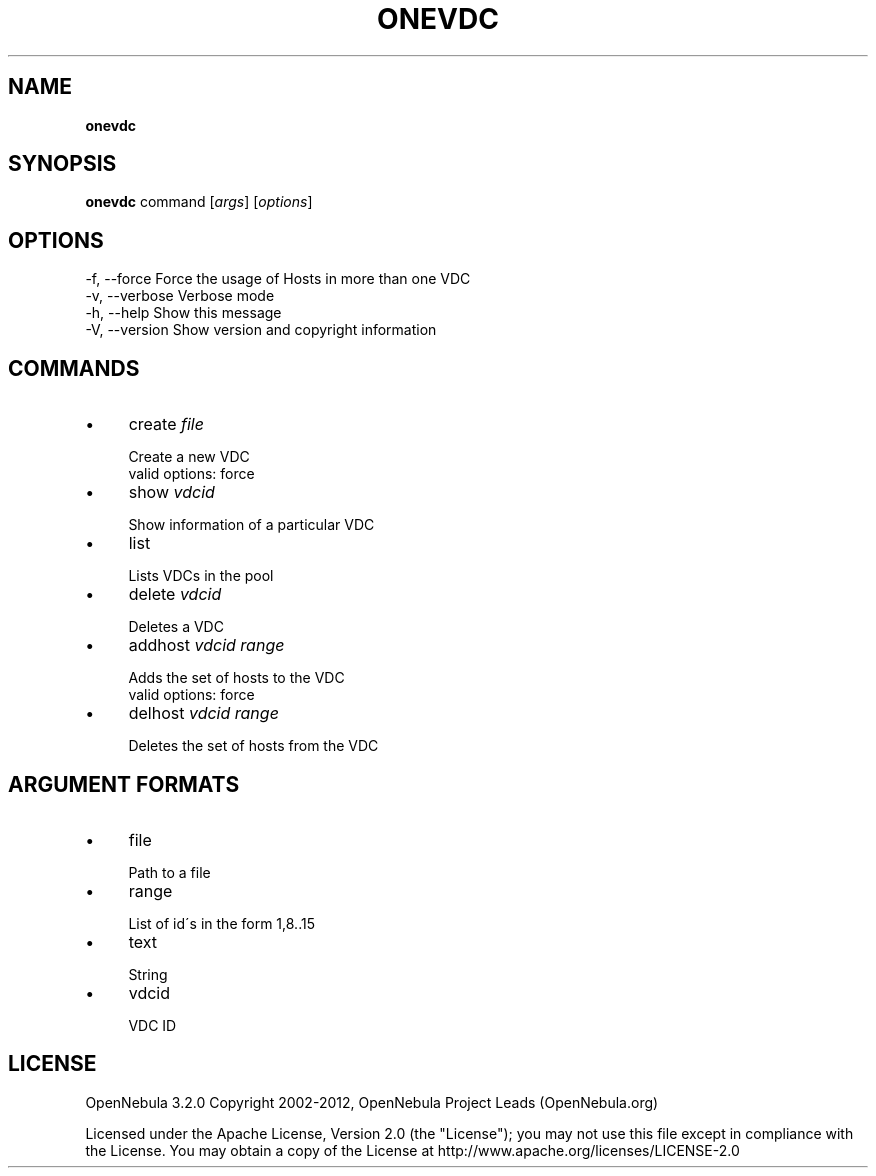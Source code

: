 .\" generated with Ronn/v0.7.3
.\" http://github.com/rtomayko/ronn/tree/0.7.3
.
.TH "ONEVDC" "1" "January 2012" "" "onevdc(1) -- manages OpenNebula Virtual DataCenters"
.
.SH "NAME"
\fBonevdc\fR
.
.SH "SYNOPSIS"
\fBonevdc\fR command [\fIargs\fR] [\fIoptions\fR]
.
.SH "OPTIONS"
.
.nf

 \-f, \-\-force               Force the usage of Hosts in more than one VDC
 \-v, \-\-verbose             Verbose mode
 \-h, \-\-help                Show this message
 \-V, \-\-version             Show version and copyright information
.
.fi
.
.SH "COMMANDS"
.
.IP "\(bu" 4
create \fIfile\fR
.
.IP "" 4
.
.nf

Create a new VDC
valid options: force
.
.fi
.
.IP "" 0

.
.IP "\(bu" 4
show \fIvdcid\fR
.
.IP "" 4
.
.nf

Show information of a particular VDC
.
.fi
.
.IP "" 0

.
.IP "\(bu" 4
list
.
.IP "" 4
.
.nf

Lists VDCs in the pool
.
.fi
.
.IP "" 0

.
.IP "\(bu" 4
delete \fIvdcid\fR
.
.IP "" 4
.
.nf

Deletes a VDC
.
.fi
.
.IP "" 0

.
.IP "\(bu" 4
addhost \fIvdcid\fR \fIrange\fR
.
.IP "" 4
.
.nf

Adds the set of hosts to the VDC
valid options: force
.
.fi
.
.IP "" 0

.
.IP "\(bu" 4
delhost \fIvdcid\fR \fIrange\fR
.
.IP "" 4
.
.nf

Deletes the set of hosts from the VDC
.
.fi
.
.IP "" 0

.
.IP "" 0
.
.SH "ARGUMENT FORMATS"
.
.IP "\(bu" 4
file
.
.IP "" 4
.
.nf

Path to a file
.
.fi
.
.IP "" 0

.
.IP "\(bu" 4
range
.
.IP "" 4
.
.nf

List of id\'s in the form 1,8\.\.15
.
.fi
.
.IP "" 0

.
.IP "\(bu" 4
text
.
.IP "" 4
.
.nf

String
.
.fi
.
.IP "" 0

.
.IP "\(bu" 4
vdcid
.
.IP "" 4
.
.nf

VDC ID
.
.fi
.
.IP "" 0

.
.IP "" 0
.
.SH "LICENSE"
OpenNebula 3\.2\.0 Copyright 2002\-2012, OpenNebula Project Leads (OpenNebula\.org)
.
.P
Licensed under the Apache License, Version 2\.0 (the "License"); you may not use this file except in compliance with the License\. You may obtain a copy of the License at http://www\.apache\.org/licenses/LICENSE\-2\.0
